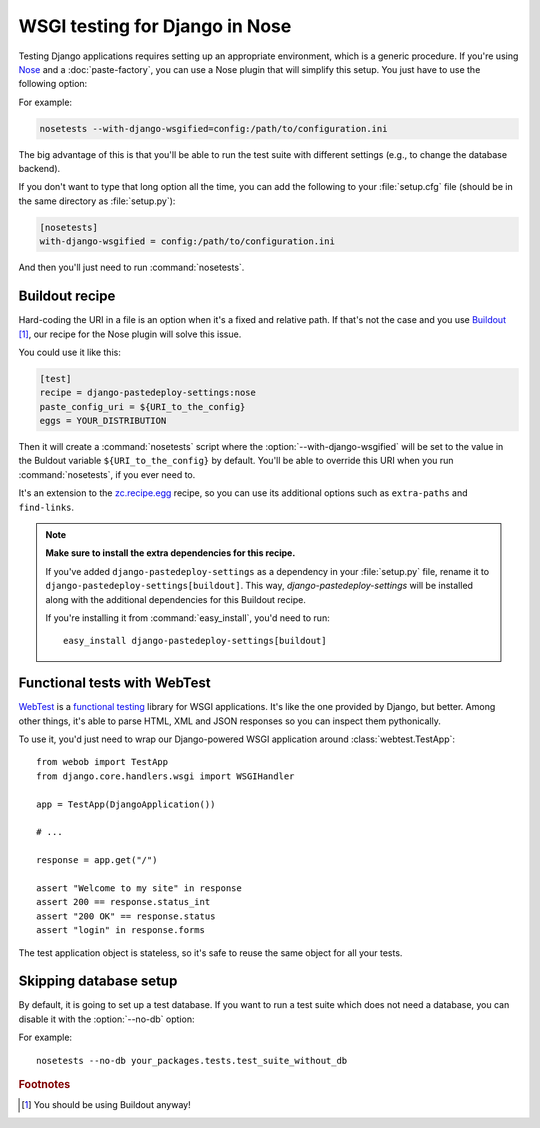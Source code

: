===============================
WSGI testing for Django in Nose
===============================

Testing Django applications requires setting up an appropriate environment,
which is a generic procedure. If you're using `Nose
<http://somethingaboutorange.com/mrl/projects/nose/>`_ and a
:doc:`paste-factory`, you can use a Nose plugin that will simplify this setup.
You just have to use the following option:

.. program:: nosetests

.. cmdoption:: --with-django-wsgified=<URI-to-PasteDeploy-config>

For example:

.. code-block:: bash

    nosetests --with-django-wsgified=config:/path/to/configuration.ini

The big advantage of this is that you'll be able to run the test suite with
different settings (e.g., to change the database backend).

If you don't want to type that long option all the time, you can add the following
to your :file:`setup.cfg` file (should be in the same directory as
:file:`setup.py`):

.. code-block:: ini

    [nosetests]
    with-django-wsgified = config:/path/to/configuration.ini

And then you'll just need to run :command:`nosetests`.


Buildout recipe
===============

Hard-coding the URI in a file is an option when it's a fixed and relative path.
If that's not the case and you use `Buildout <http://www.buildout.org/>`_
[#use-buildout]_, our recipe for the Nose plugin will solve this issue.

You could use it like this:

.. code-block:: ini

    [test]
    recipe = django-pastedeploy-settings:nose
    paste_config_uri = ${URI_to_the_config}
    eggs = YOUR_DISTRIBUTION

Then it will create a :command:`nosetests` script where the
:option:`--with-django-wsgified` will be set to the value in the Buldout
variable ``${URI_to_the_config}`` by default. You'll be able to override this
URI when you run :command:`nosetests`, if you ever need to.

It's an extension to the `zc.recipe.egg <http://pypi.python.org/pypi/zc.recipe.egg>`_
recipe, so you can use its additional options such as ``extra-paths`` and
``find-links``.

.. note::

    **Make sure to install the extra dependencies for this recipe.**
    
    If you've added ``django-pastedeploy-settings`` as a dependency in your
    :file:`setup.py` file, rename it to
    ``django-pastedeploy-settings[buildout]``. This way,
    *django-pastedeploy-settings* will be installed along with the additional
    dependencies for this Buildout recipe.
    
    If you're installing it from :command:`easy_install`, you'd need to run::
    
        easy_install django-pastedeploy-settings[buildout]


Functional tests with WebTest
=============================

`WebTest <http://pythonpaste.org/webtest/>`_ is a `functional testing
<http://en.wikipedia.org/wiki/Functional_testing>`_ library
for WSGI applications. It's like the one provided by Django, but better. Among
other things, it's able to parse HTML, XML and JSON responses so you can
inspect them pythonically.

To use it, you'd just need to wrap our Django-powered WSGI application around
:class:`webtest.TestApp`::

    from webob import TestApp
    from django.core.handlers.wsgi import WSGIHandler
    
    app = TestApp(DjangoApplication())
    
    # ...
    
    response = app.get("/")
    
    assert "Welcome to my site" in response
    assert 200 == response.status_int
    assert "200 OK" == response.status
    assert "login" in response.forms

The test application object is stateless, so it's safe to reuse the same object
for all your tests.

Skipping database setup
=======================

By default, it is going to set up a test database. If you want to run a test
suite which does not need a database, you can disable it with the
:option:`--no-db` option:

.. program:: nosetests

.. cmdoption:: --no-db
    Do not create a test database in Django.

For example::

    nosetests --no-db your_packages.tests.test_suite_without_db


.. rubric:: Footnotes

.. [#use-buildout] You should be using Buildout anyway!

